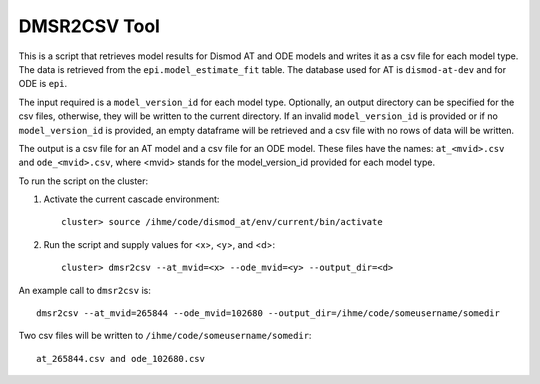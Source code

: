 DMSR2CSV Tool
=============

This is a script that retrieves model results for Dismod AT and ODE models
and writes it as a csv file for each model type.  The data is retrieved from
the ``epi.model_estimate_fit`` table.  The database used for AT is ``dismod-at-dev``
and for ODE is ``epi``.

The input required is a ``model_version_id`` for each model type.  Optionally, an
output directory can be specified for the csv files, otherwise, they will be
written to the current directory.  If an invalid ``model_version_id`` is provided
or if no ``model_version_id`` is provided, an empty dataframe will be retrieved and 
a csv file with no rows of data will be written.  

The output is a csv file for an AT model and a csv file for an ODE model.
These files have the names: ``at_<mvid>.csv`` and ``ode_<mvid>.csv``, where <mvid> 
stands for the model_version_id provided for each model type.

To run the script on the cluster:

1. Activate the current cascade environment::

    cluster> source /ihme/code/dismod_at/env/current/bin/activate

2. Run the script and supply values for <x>, <y>, and <d>:: 

    cluster> dmsr2csv --at_mvid=<x> --ode_mvid=<y> --output_dir=<d>     


An example call to ``dmsr2csv`` is::

    dmsr2csv --at_mvid=265844 --ode_mvid=102680 --output_dir=/ihme/code/someusername/somedir

Two csv files will be written to ``/ihme/code/someusername/somedir``::

    at_265844.csv and ode_102680.csv




